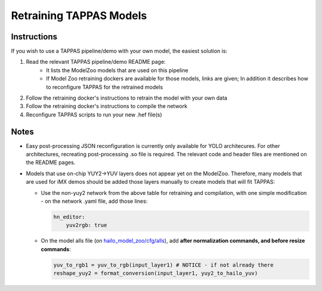 .. _retraining_tappas_models:

========================
Retraining TAPPAS Models
========================

Instructions
------------

If you wish to use a TAPPAS pipeline/demo with your own model, the easiest solution is:

#. Read the relevant TAPPAS pipeline/demo README page:
    - It lists the ModelZoo models that are used on this pipeline
    - If Model Zoo retraining dockers are available for those models, links are given; In addition it describes how to 
      reconfigure TAPPAS for the retrained models
#. Follow the retraining docker's instructions to retrain the model with your own data
#. Follow the retraining docker's instructions to compile the network
#. Reconfigure TAPPAS scripts to run your new .hef file(s)

Notes
-----
- Easy post-processing JSON reconfiguration is currently only available for YOLO architecures. For other architectures,
  recreating post-processing .so file is required. The relevant code and header files are mentioned on the README pages.
- Models that use on-chip YUY2->YUV layers does not appear yet on the ModelZoo. Therefore, many models that are used
  for iMX demos should be added those layers manually to create models that will fit TAPPAS:
  
  - Use the non-yuy2 network from the above table for retraining and compilation, with one simple modification - 
    on the network .yaml file, add those lines:
    
    .. code::

        hn_editor:
            yuv2rgb: true
    
  - On the model alls file (on `hailo_model_zoo/cfg/alls <https://github.com/hailo-ai/hailo_model_zoo/tree/master/hailo_model_zoo/cfg/alls>`_),
    add **after normalization commands, and before resize commands**:
    
    .. code::

        yuv_to_rgb1 = yuv_to_rgb(input_layer1) # NOTICE - if not already there
        reshape_yuy2 = format_conversion(input_layer1, yuy2_to_hailo_yuv)
